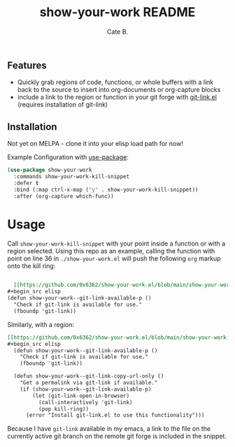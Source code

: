 #+TITLE:     show-your-work README
#+AUTHOR:    Cate B.
#+EMAIL:     0x6362@users.noreply.github.com

** Features
   - Quickly grab regions of code, functions, or whole buffers with a link back to the source to insert into org-documents or org-capture blocks
   - include a link to the region or function in your git forge with [[https://github.com/sshaw/git-link][git-link.el]] (requires installation of git-link)

** Installation
   Not yet on MELPA - clone it into your elisp load path for now!

   Example Configuration with [[https://github.com/jwiegley/use-package][use-package]]:

   #+begin_src emacs-lisp
     (use-package show-your-work
       :commands show-your-work-kill-snippet
       :defer t
       :bind (:map ctrl-x-map ("y" . show-your-work-kill-snippet))
       :after (org-capture which-func))
   #+end_src

* Usage
  Call =show-your-work-kill-snippet= with your point inside a function or with a
  region selected. Using this repo as an example, calling the function with
  point on line 36 in =./show-your-work.el= will push the following =org= markup
  onto the kill ring:
  #+begin_src org

  [[https://github.com/0x6362/show-your-work.el/blob/main/show-your-work.el#L35-L37][show-your-work.el:35]] // ~show-your-work--git-link-available-p~
#+begin_src elisp
(defun show-your-work--git-link-available-p ()
  "Check if git-link is available for use."
  (fboundp 'git-link))
#+end_src
  #+end_src

  Similarly, with a region:
  #+begin_src org
  [[https://github.com/0x6362/show-your-work.el/blob/main/show-your-work.el#L35-L45][show-your-work.el:35]] // ~show-your-work--git-link-copy-url-only~
  #+begin_src elisp
    (defun show-your-work--git-link-available-p ()
      "Check if git-link is available for use."
      (fboundp 'git-link))

    (defun show-your-work--git-link-copy-url-only ()
      "Get a permalink via git-link if available."
      (if (show-your-work--git-link-available-p)
          (let (git-link-open-in-browser)
            (call-interactively 'git-link)
            (pop kill-ring))
        (error "Install git-link.el to use this functionality")))
  #+end_src
  #+end_src

  Because I have =git-link= available in my emacs, a link to the file on the
  currently active git branch on the remote git forge is included in the
  snippet.

# Local Variables:
# mode: org
# End:
